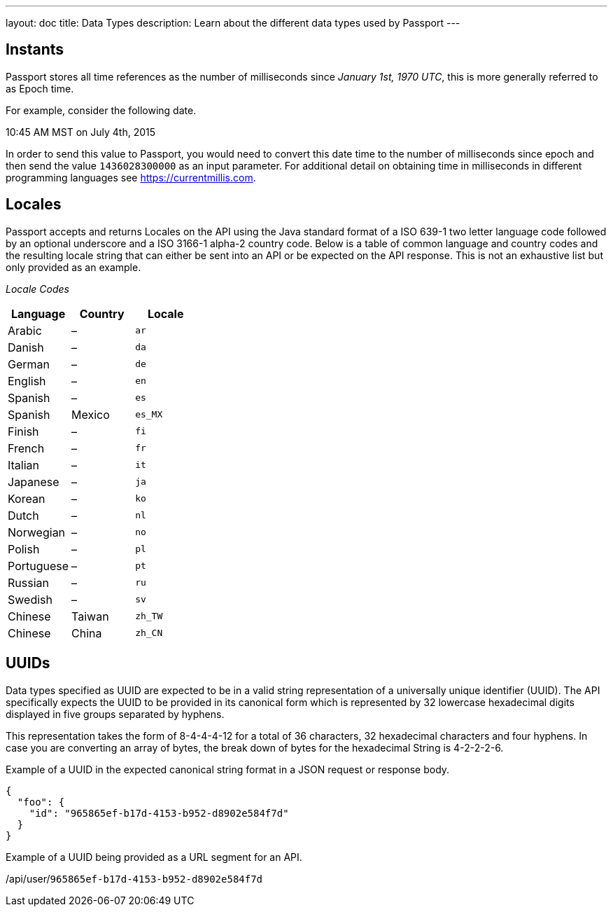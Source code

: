 ---
layout: doc
title: Data Types
description: Learn about the different data types used by Passport
---

== Instants

Passport stores all time references as the number of milliseconds since _January 1st, 1970 UTC_, this is more generally referred to as Epoch time.

For example, consider the following date.

[block-quote]#10:45 AM MST on July 4th, 2015#

In order to send this value to Passport, you would need to convert this date time to the number of milliseconds since epoch and then send the value `1436028300000` as an input parameter. For additional detail on obtaining time in milliseconds in different programming languages see https://currentmillis.com.


== Locales

Passport accepts and returns Locales on the API using the Java standard format of a ISO 639-1 two letter language code followed by an optional underscore and a ISO 3166-1 alpha-2 country code. Below is a table of common language and country codes and the resulting locale string that can either be sent into an API or be expected on the API response. This is not an exhaustive list but only provided as an example.

[cols="3*"]
_Locale Codes_
|===
|Language  |Country         |Locale

|Arabic    |&ndash;         |`ar`
|Danish    |&ndash;         |`da`
|German    |&ndash;         |`de`
|English   |&ndash;         |`en`
|Spanish   |&ndash;         |`es`
|Spanish   |Mexico          |`es_MX`
|Finish    |&ndash;         |`fi`
|French    |&ndash;         |`fr`
|Italian   |&ndash;         |`it`
|Japanese  |&ndash;         |`ja`
|Korean    |&ndash;         |`ko`
|Dutch     |&ndash;         |`nl`
|Norwegian |&ndash;         |`no`
|Polish    |&ndash;         |`pl`
|Portuguese|&ndash;         |`pt`
|Russian   |&ndash;         |`ru`
|Swedish   |&ndash;         |`sv`
|Chinese   |Taiwan          |`zh_TW`
|Chinese   |China           |`zh_CN`
|===


== UUIDs

Data types specified as UUID are expected to be in a valid string representation of a universally unique identifier (UUID). The API specifically expects the UUID to be provided in its canonical form which is represented by 32 lowercase hexadecimal digits displayed in five groups separated by hyphens.

This representation takes the form of 8-4-4-4-12 for a total of 36 characters, 32 hexadecimal characters and four hyphens. In case you are converting an array of bytes, the break down of bytes for the hexadecimal String is 4-2-2-2-6.

Example of a UUID in the expected canonical string format in a JSON request or response body.

[source,json]
----
{
  "foo": {
    "id": "965865ef-b17d-4153-b952-d8902e584f7d"
  }
}
----

Example of a UUID being provided as a URL segment for an API.


[.endpoint]
--
[uri]#/api/user/`965865ef-b17d-4153-b952-d8902e584f7d`#
--
